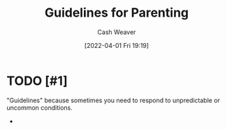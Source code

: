 :PROPERTIES:
:ID:       06156007-ba51-4934-9df5-b923e2030026
:ROAM_ALIASES: "Rules for Parenting"
:END:
#+title: Guidelines for Parenting
#+author: Cash Weaver
#+date: [2022-04-01 Fri 19:19]
#+filetags: :concept:

* TODO [#1]

"Guidelines" because sometimes you need to respond to unpredictable or uncommon conditions.

-
* Anki :noexport:
:PROPERTIES:
:ANKI_DECK: Default
:END:
